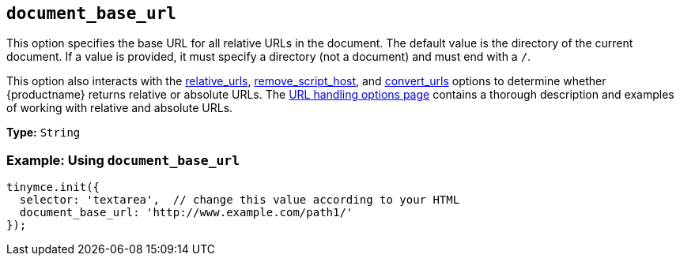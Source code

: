 [[document_base_url]]
== `+document_base_url+`

This option specifies the base URL for all relative URLs in the document. The default value is the directory of the current document. If a value is provided, it must specify a directory (not a document) and must end with a `+/+`.

This option also interacts with the xref:url-handling.adoc#relative_urls[relative_urls], xref:url-handling.adoc#remove_script_host[remove_script_host], and xref:url-handling.adoc#convert_urls[convert_urls] options to determine whether {productname} returns relative or absolute URLs. The xref:url-handling.adoc[URL handling options page] contains a thorough description and examples of working with relative and absolute URLs.

*Type:* `+String+`

=== Example: Using `+document_base_url+`

[source,js]
----
tinymce.init({
  selector: 'textarea',  // change this value according to your HTML
  document_base_url: 'http://www.example.com/path1/'
});
----
